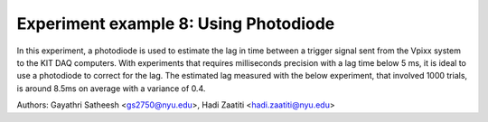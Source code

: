 Experiment example 8: Using Photodiode
--------------------------------------

In this experiment, a photodiode is used to estimate the lag in time between a trigger signal sent from the Vpixx system to
the KIT DAQ computers. With experiments that requires milliseconds precision with a lag time below 5 ms, it is ideal to use a photodiode to correct
for the lag.
The estimated lag measured with the below experiment, that involved 1000 trials, is around 8.5ms on average with a variance of 0.4.

Authors: Gayathri Satheesh <gs2750@nyu.edu>, Hadi Zaatiti <hadi.zaatiti@nyu.edu>

.. dropdown:: Photodiode experiment

    .. literalinclude:: ../../../../experiments/psychtoolbox/attention/meg_attention_task.m
      :language: matlab